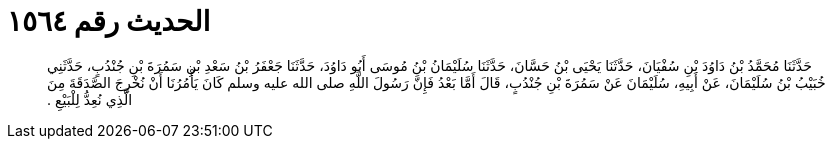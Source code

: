 
= الحديث رقم ١٥٦٤

[quote.hadith]
حَدَّثَنَا مُحَمَّدُ بْنُ دَاوُدَ بْنِ سُفْيَانَ، حَدَّثَنَا يَحْيَى بْنُ حَسَّانَ، حَدَّثَنَا سُلَيْمَانُ بْنُ مُوسَى أَبُو دَاوُدَ، حَدَّثَنَا جَعْفَرُ بْنُ سَعْدِ بْنِ سَمُرَةَ بْنِ جُنْدُبٍ، حَدَّثَنِي خُبَيْبُ بْنُ سُلَيْمَانَ، عَنْ أَبِيهِ، سُلَيْمَانَ عَنْ سَمُرَةَ بْنِ جُنْدُبٍ، قَالَ أَمَّا بَعْدُ فَإِنَّ رَسُولَ اللَّهِ صلى الله عليه وسلم كَانَ يَأْمُرُنَا أَنْ نُخْرِجَ الصَّدَقَةَ مِنَ الَّذِي نُعِدُّ لِلْبَيْعِ ‏.‏